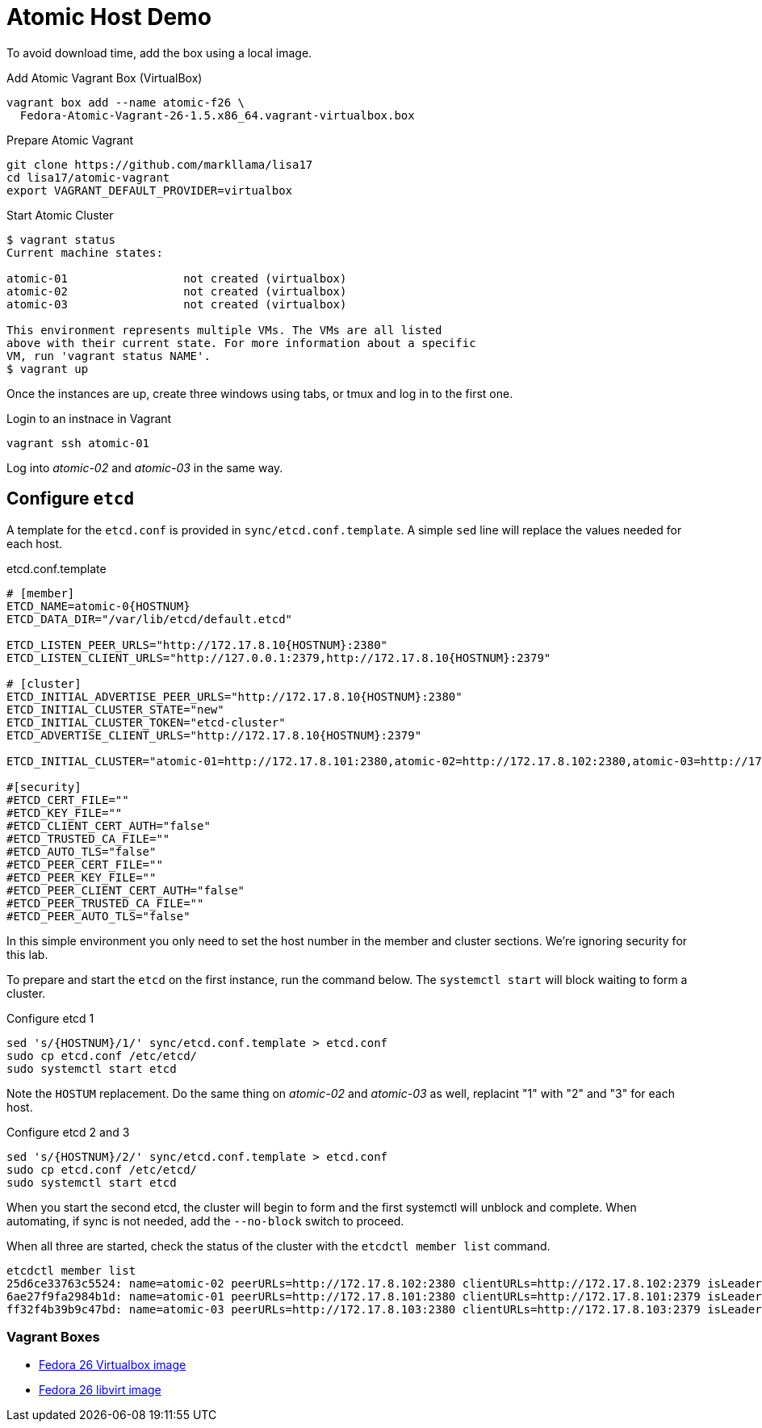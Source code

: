 = Atomic Host Demo

To avoid download time, add the box using a local image.

.Add Atomic Vagrant Box (VirtualBox)
----
vagrant box add --name atomic-f26 \
  Fedora-Atomic-Vagrant-26-1.5.x86_64.vagrant-virtualbox.box
----

.Prepare Atomic Vagrant
----
git clone https://github.com/markllama/lisa17
cd lisa17/atomic-vagrant
export VAGRANT_DEFAULT_PROVIDER=virtualbox
----

[subs=+macros]
.Start Atomic Cluster
----
$ +vagrant status+
Current machine states:

atomic-01                 not created (virtualbox)
atomic-02                 not created (virtualbox)
atomic-03                 not created (virtualbox)

This environment represents multiple VMs. The VMs are all listed
above with their current state. For more information about a specific
VM, run 'vagrant status NAME'.
$ +vagrant up+
----

Once the instances are up, create three windows using tabs, or tmux and log in to the first one.

.Login to an instnace in Vagrant
----
vagrant ssh atomic-01
----

Log into _atomic-02_ and _atomic-03_ in the same way.


== Configure `etcd`

A template for the `etcd.conf` is provided in `sync/etcd.conf.template`. A simple `sed` line will replace the values needed for each host.

.etcd.conf.template
----
# [member]
ETCD_NAME=atomic-0{HOSTNUM}
ETCD_DATA_DIR="/var/lib/etcd/default.etcd"

ETCD_LISTEN_PEER_URLS="http://172.17.8.10{HOSTNUM}:2380"
ETCD_LISTEN_CLIENT_URLS="http://127.0.0.1:2379,http://172.17.8.10{HOSTNUM}:2379"

# [cluster]
ETCD_INITIAL_ADVERTISE_PEER_URLS="http://172.17.8.10{HOSTNUM}:2380"
ETCD_INITIAL_CLUSTER_STATE="new"
ETCD_INITIAL_CLUSTER_TOKEN="etcd-cluster"
ETCD_ADVERTISE_CLIENT_URLS="http://172.17.8.10{HOSTNUM}:2379"

ETCD_INITIAL_CLUSTER="atomic-01=http://172.17.8.101:2380,atomic-02=http://172.17.8.102:2380,atomic-03=http://172.17.8.103:2380"

#[security]
#ETCD_CERT_FILE=""
#ETCD_KEY_FILE=""
#ETCD_CLIENT_CERT_AUTH="false"
#ETCD_TRUSTED_CA_FILE=""
#ETCD_AUTO_TLS="false"
#ETCD_PEER_CERT_FILE=""
#ETCD_PEER_KEY_FILE=""
#ETCD_PEER_CLIENT_CERT_AUTH="false"
#ETCD_PEER_TRUSTED_CA_FILE=""
#ETCD_PEER_AUTO_TLS="false"
----

In this simple environment you only need to set the host number in the member and cluster sections.  We're ignoring security for this lab.

To prepare and start the `etcd` on the first instance, run the command below.
The `systemctl start` will block waiting to form a cluster.

.Configure etcd 1
----
sed 's/{HOSTNUM}/1/' sync/etcd.conf.template > etcd.conf
sudo cp etcd.conf /etc/etcd/
sudo systemctl start etcd
----

Note the `HOSTUM` replacement.  Do the same thing on _atomic-02_ and
_atomic-03_ as well, replacint "1" with "2" and "3" for each host.


.Configure etcd 2 and 3
----
sed 's/{HOSTNUM}/2/' sync/etcd.conf.template > etcd.conf
sudo cp etcd.conf /etc/etcd/
sudo systemctl start etcd
----

When you start the second etcd, the cluster will begin to form and the
first systemctl will unblock and complete.  When automating, if sync
is not needed, add the `--no-block` switch to proceed.

When all three are started, check the status of the cluster with the `etcdctl member list` command.

----
etcdctl member list
25d6ce33763c5524: name=atomic-02 peerURLs=http://172.17.8.102:2380 clientURLs=http://172.17.8.102:2379 isLeader=false
6ae27f9fa2984b1d: name=atomic-01 peerURLs=http://172.17.8.101:2380 clientURLs=http://172.17.8.101:2379 isLeader=true
ff32f4b39b9c47bd: name=atomic-03 peerURLs=http://172.17.8.103:2380 clientURLs=http://172.17.8.103:2379 isLeader=false
----

=== Vagrant Boxes

* https://dl.fedoraproject.org/pub/fedora/linux/releases/26/CloudImages/x86_64/images/Fedora-Atomic-Vagrant-26-1.5.x86_64.vagrant-virtualbox.box[Fedora 26 Virtualbox image]
* https://dl.fedoraproject.org/pub/fedora/linux/releases/26/CloudImages/x86_64/images/Fedora-Atomic-Vagrant-26-1.5.x86_64.vagrant-libvirt.box[Fedora 26 libvirt image]





